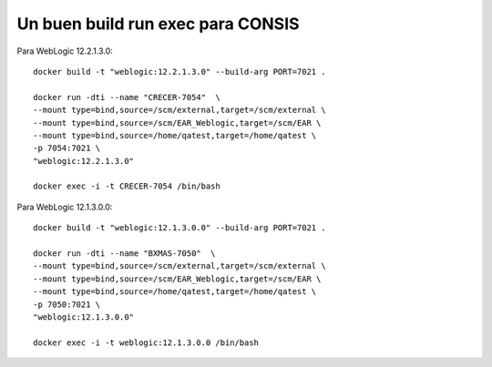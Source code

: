 Un buen build run exec para CONSIS
+++++++++++++++++++++++++++++++++++

Para WebLogic 12.2.1.3.0::

	docker build -t "weblogic:12.2.1.3.0" --build-arg PORT=7021 .

	docker run -dti --name "CRECER-7054"  \
	--mount type=bind,source=/scm/external,target=/scm/external \
	--mount type=bind,source=/scm/EAR_Weblogic,target=/scm/EAR \
	--mount type=bind,source=/home/qatest,target=/home/qatest \
	-p 7054:7021 \
	"weblogic:12.2.1.3.0"

	docker exec -i -t CRECER-7054 /bin/bash

Para WebLogic 12.1.3.0.0::

	docker build -t "weblogic:12.1.3.0.0" --build-arg PORT=7021 .

	docker run -dti --name "BXMAS-7050"  \
	--mount type=bind,source=/scm/external,target=/scm/external \
	--mount type=bind,source=/scm/EAR_Weblogic,target=/scm/EAR \
	--mount type=bind,source=/home/qatest,target=/home/qatest \
	-p 7050:7021 \
	"weblogic:12.1.3.0.0"

	docker exec -i -t weblogic:12.1.3.0.0 /bin/bash
